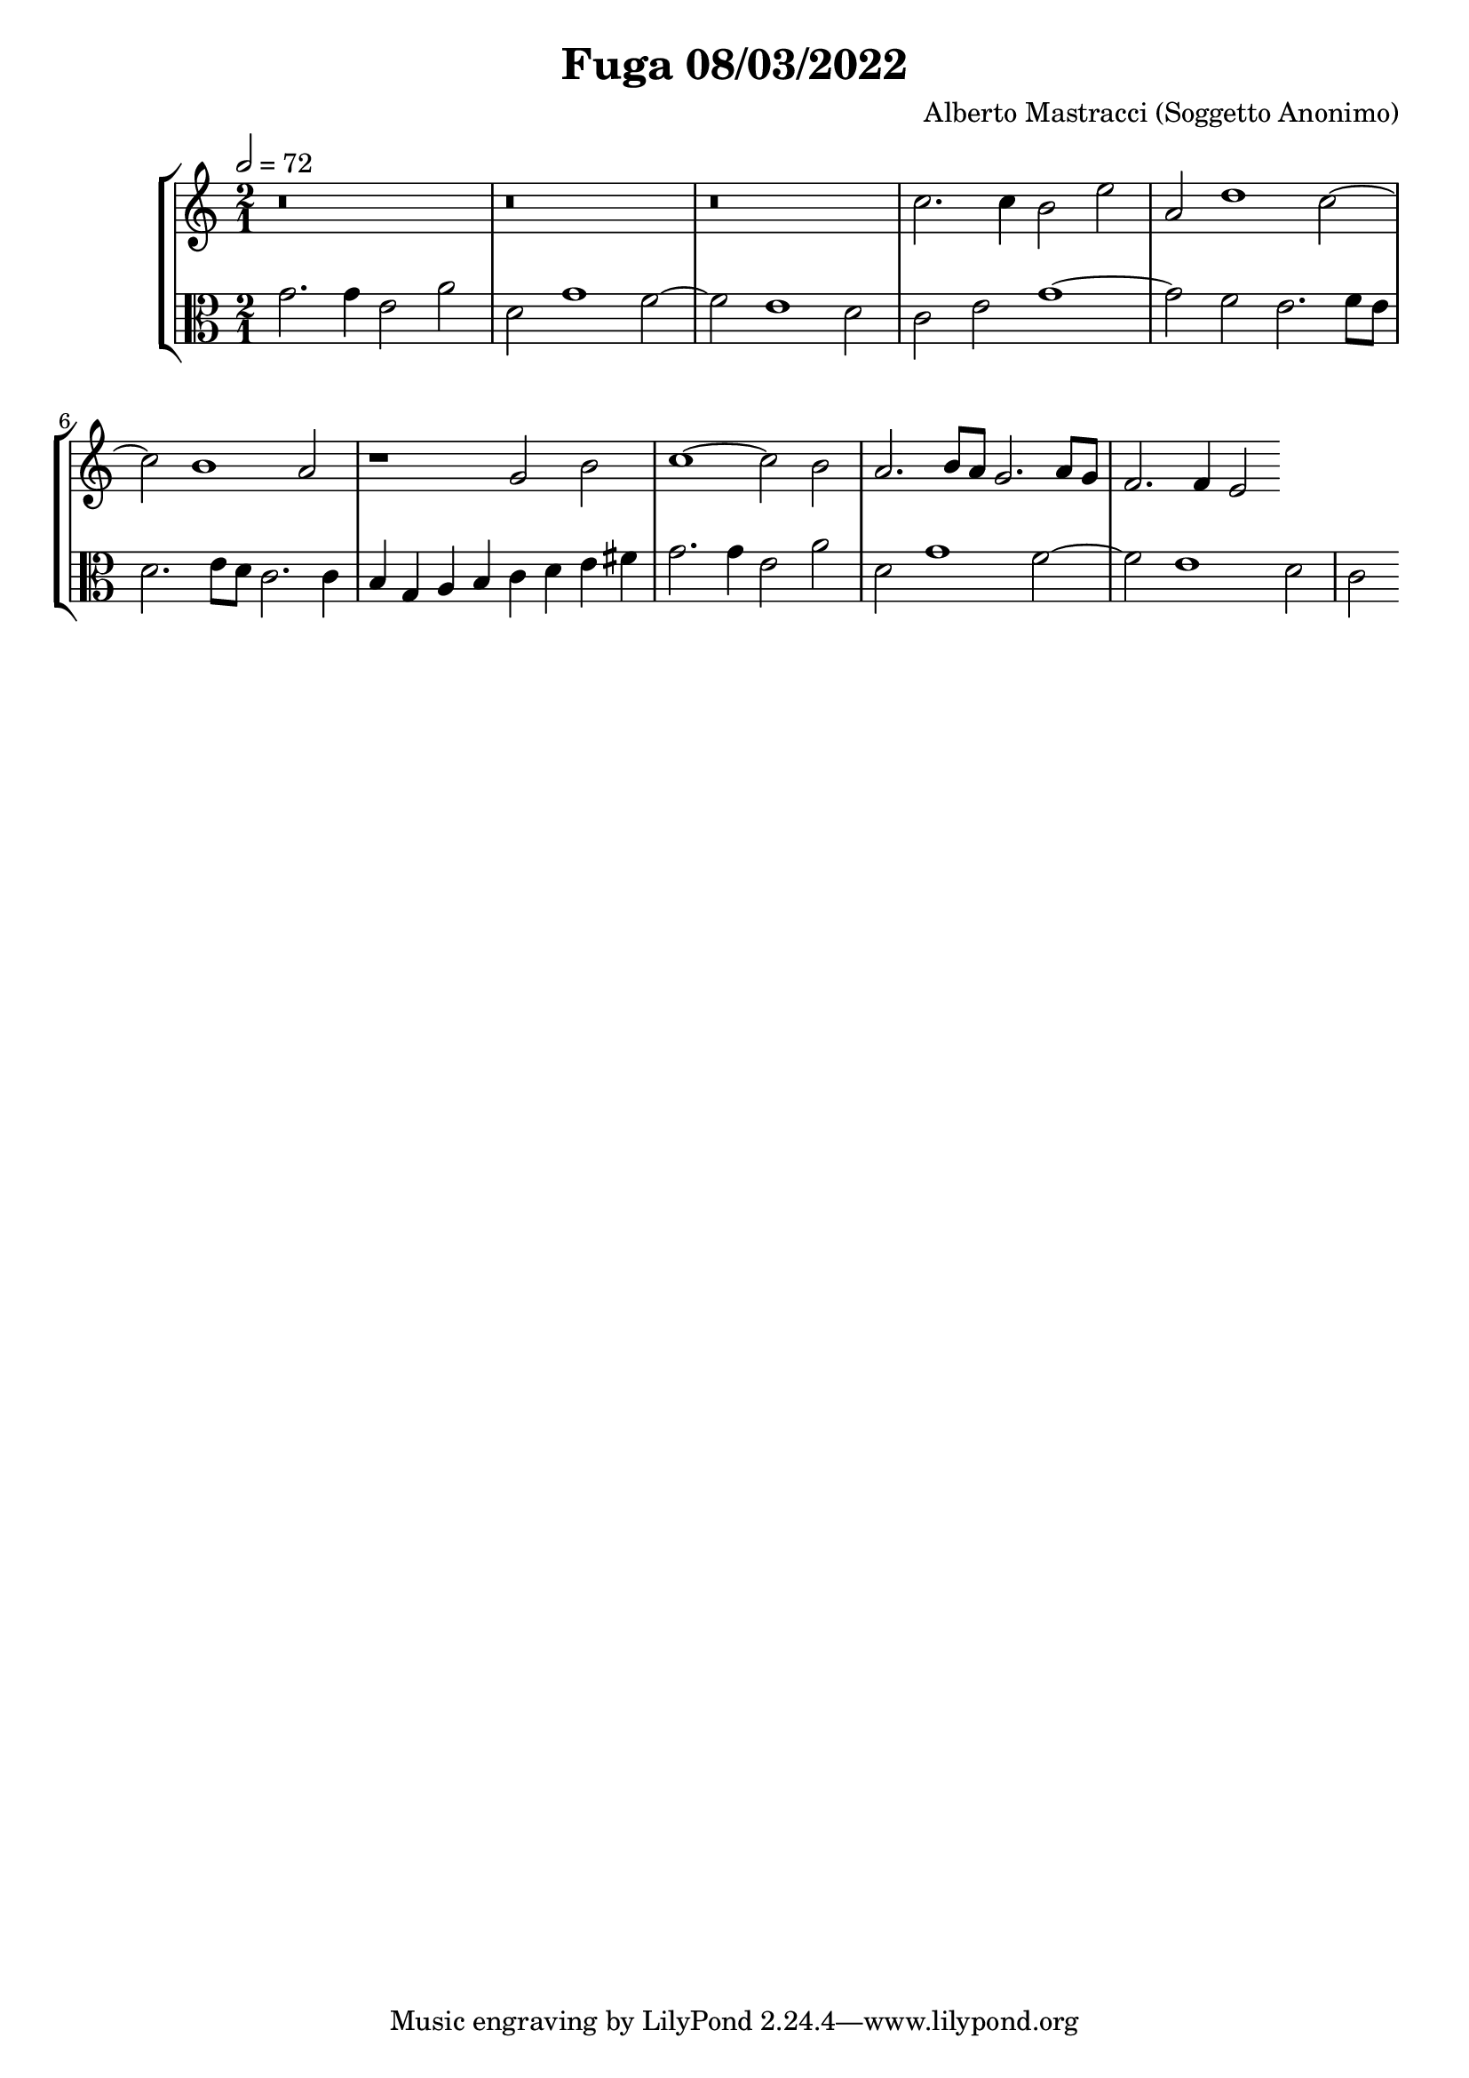 \header {
  title = "Fuga 08/03/2022"
  composer = "Alberto Mastracci (Soggetto Anonimo)"
}

global={
\language "italiano"

}


sopranoNotes=
\relative {
\clef treble
\tempo 2=72

r\breve
r\breve
r\breve
do''2. do4 si2 mi
la, re1 do2~
do si1 la2
\transpose do sol' {
\relative {

r1 
do2 mi fa1~
fa2 mi re2. mi8 re
do2. re8 do sib2. sib4
la2

}
}
}

altoNotes=
\relative {
\clef alto
\time 2/1

sol'2. sol4 mi2 la2
re, sol1 fa2~
fa mi1 re2
do2 mi sol1~
sol2 fa mi2. fa8 mi
re2. mi8 re do2. do4
si4 sol la si do re mi fad
sol2. sol4 mi2 la2
re, sol1 fa2~
fa mi1 re2
do

}


\score {
  \new StaffGroup <<
    \new Staff \sopranoNotes
    \new Staff \altoNotes  
  >>

  \layout {}
  \midi {}
}
